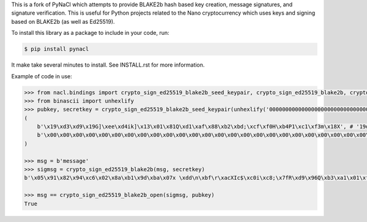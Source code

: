 This is a fork of PyNaCl which attempts to provide BLAKE2b hash based key creation, message signatures, and signature verification. This is useful for Python projects related to the Nano cryptocurrency which uses keys and signing based on BLAKE2b (as well as Ed25519).

To install this library as a package to include in your code, run:

.. code-block:: console

    $ pip install pynacl

It make take several minutes to install. See INSTALL.rst for more information.

Example of code in use:

.. code-block:: python

    >>> from nacl.bindings import crypto_sign_ed25519_blake2b_seed_keypair, crypto_sign_ed25519_blake2b, crypto_sign_ed25519_blake2b_open
    >>> from binascii import unhexlify
    >>> pubkey, secretkey = crypto_sign_ed25519_blake2b_seed_keypair(unhexlify('0000000000000000000000000000000000000000000000000000000000000000'))
    (
        b'\x19\xd3\xd9\x19G]\xee\xd4ik]\x13\x01\x81Q\xd1\xaf\x88\xb2\xbd;\xcf\xf0H\xb4P1\xc1\xf3m\x18X', # '19d3d919475deed4696b5d13018151d1af88b2bd3bcff048b45031c1f36d1858'
        b'\x00\x00\x00\x00\x00\x00\x00\x00\x00\x00\x00\x00\x00\x00\x00\x00\x00\x00\x00\x00\x00\x00\x00\x00\x00\x00\x00\x00\x00\x00\x00\x00\x19\xd3\xd9\x19G]\xee\xd4ik]\x13\x01\x81Q\xd1\xaf\x88\xb2\xbd;\xcf\xf0H\xb4P1\xc1\xf3m\x18X' # '000000000000000000000000000000000000000000000000000000000000000019d3d919475deed4696b5d13018151d1af88b2bd3bcff048b45031c1f36d1858'
    )

    >>> msg = b'message'
    >>> sigmsg = crypto_sign_ed25519_blake2b(msg, secretkey)
    b'\x05\x91\x82\x94\xc6\x02\x8a\xb1\x9d\xba\x07x \xdd\n\xbf\r\xacXIc$\xc0i\xc8;\x7fR\xd9\x96Q\xb3\xa1\x01\xf5F[]\xdd\xd3\x03\x18\x18S\x9b\xb0\x102\x92\xc9$h"(\xe7\xf1H\xa7-=\x17ec\x02message' # '05918294c6028ab19dba077820dd0abf0dac58496324c069c83b7f52d99651b3a101f5465b5dddd3031818539bb0103292c924682228e7f148a72d3d176563026d657373616765'

    >>> msg == crypto_sign_ed25519_blake2b_open(sigmsg, pubkey)
    True
